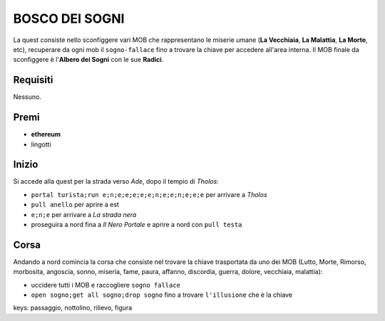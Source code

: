 BOSCO DEI SOGNI
===============
La quest consiste nello sconfiggere vari MOB che rappresentano le miserie umane
(**La Vecchiaia**, **La Malattia**, **La Morte**, etc), recuperare da ogni mob
il ``sogno-fallace`` fino a trovare la chiave per accedere all'area interna.
Il MOB finale da sconfiggere è l'**Albero dei Sogni** con le sue **Radici**.

Requisiti
---------
Nessuno.

Premi
-----

* **ethereum**
* lingotti

Inizio
------
Si accede alla quest per la strada verso *Ade*, dopo il tempio di *Tholos*:

- ``portal turista;run e;n;e;e;e;e;e;n;e;e;n;e;e;e`` per arrivare a *Tholos*
- ``pull anello`` per aprire a est
- ``e;n;e`` per arrivare a *La strada nera*
- proseguira a nord fina a *Il Nero Portale* e aprire a nord con ``pull testa``

Corsa
-----
Andando a nord comincia la corsa che consiste nel trovare la chiave trasportata da uno dei MOB (Lutto, Morte, Rimorso,
morbosita, angoscia, sonno, miseria, fame, paura, affanno, discordia, guerra, dolore, vecchiaia, malattia):

- uccidere tutti i MOB e raccogliere ``sogno fallace``
- ``open sogno;get all sogno;drop sogno`` fino a trovare ``l'illusione`` che è la chiave

keys: passaggio, nottolino, rilievo, figura
